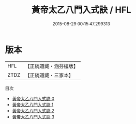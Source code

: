 #+TITLE: 黃帝太乙八門入式訣 / HFL

#+DATE: 2015-08-29 00:15:47.299313
* 版本
 |       HFL|【正統道藏・涵芬樓版】|
 |      ZTDZ|【正統道藏・三家本】|
目次
 - [[file:KR5b0291_000.txt][黃帝太乙八門入式訣 0]]
 - [[file:KR5b0291_001.txt][黃帝太乙八門入式訣 1]]
 - [[file:KR5b0291_002.txt][黃帝太乙八門入式訣 2]]
 - [[file:KR5b0291_003.txt][黃帝太乙八門入式訣 3]]
